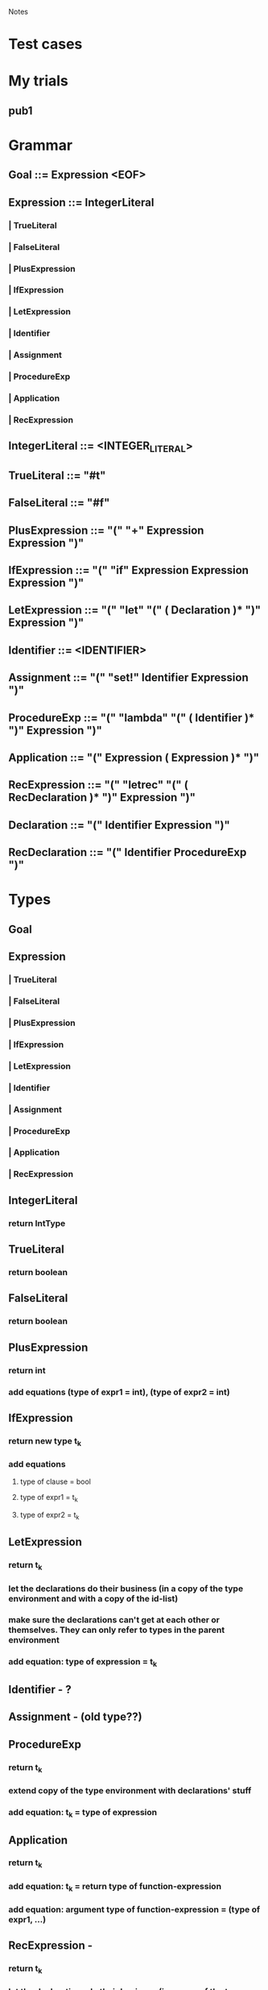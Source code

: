 				Notes

* Test cases
* My trials
** pub1
*** 
* Grammar
** Goal 	::= 	Expression <EOF>
** Expression 	::= 	IntegerLiteral
*** | 	TrueLiteral
*** | 	FalseLiteral
*** | 	PlusExpression
*** | 	IfExpression
*** | 	LetExpression
*** | 	Identifier
*** | 	Assignment
*** | 	ProcedureExp
*** | 	Application
*** | 	RecExpression
** IntegerLiteral 	::= 	<INTEGER_LITERAL>
** TrueLiteral 	::= 	"#t"
** FalseLiteral 	::= 	"#f"
** PlusExpression 	::= 	"(" "+" Expression Expression ")"
** IfExpression 	::= 	"(" "if" Expression Expression Expression ")"
** LetExpression 	::= 	"(" "let" "(" ( Declaration )* ")" Expression ")"
** Identifier 	::= 	<IDENTIFIER>
** Assignment 	::= 	"(" "set!" Identifier Expression ")"
** ProcedureExp 	::= 	"(" "lambda" "(" ( Identifier )* ")" Expression ")"
** Application 	::= 	"(" Expression ( Expression )* ")"
** RecExpression 	::= 	"(" "letrec" "(" ( RecDeclaration )* ")" Expression ")"
** Declaration 	::= 	"(" Identifier Expression ")"
** RecDeclaration 	::= 	"(" Identifier ProcedureExp ")"
* Types
** Goal
** Expression
*** | 	TrueLiteral
*** | 	FalseLiteral
*** | 	PlusExpression
*** | 	IfExpression
*** | 	LetExpression
*** | 	Identifier
*** | 	Assignment
*** | 	ProcedureExp
*** | 	Application
*** | 	RecExpression
** IntegerLiteral
*** return IntType
** TrueLiteral
*** return boolean
** FalseLiteral
*** return boolean
** PlusExpression
*** return int
*** add equations (type of expr1 = int), (type of expr2 = int)
** IfExpression
*** return new type t_k
*** add equations
**** type of clause = bool
**** type of expr1 = t_k
**** type of expr2 = t_k
** LetExpression
*** return t_k
*** let the declarations do their business (in a copy of the type environment and with a copy of the id-list) 
*** make sure the declarations can't get at each other or themselves. They can only refer to types in the parent environment
*** add equation: type of expression = t_k
** Identifier - ?
** Assignment - (old type??)
** ProcedureExp
*** return t_k
*** extend copy of the type environment with declarations' stuff
*** add equation: t_k = type of expression
** Application
*** return t_k
*** add equation: t_k = return type of function-expression
*** add equation: argument type of function-expression = (type of expr1, ...)
** RecExpression - 
*** return t_k
*** let the declarations do their business (in a copy of the type environment and with a copy of the id-list) 
*** However, cos this is letrec, make nominal types for the declarations right at the beginning (and add them to the id list) so that they can refer to themselves and each other.
**** I think you can do this in RecDeclaration
*** add equation: type of expression = t_k
** Declaration
** RecDeclaration
* Action Plan
** I think you have to build up an Environment-like data structure as you traverse the parse tree
** Parse Tree => Set of equations
** Unification algorithm: Set of equations => Type for the top-level function (or "Does not type check")
* VVIP Parse tree => Set of equations
** Each node returns its type
** Inside, it also adds a bunch of equations to G
* Unification
** Test cases
*** pub1 - typeInferrer.allEquations:
#+begin_example
[
<TypeEquation: <UnknownType: 1>, (<UnknownType: 2> -> int)>,
<TypeEquation: <UnknownType: 3>, int>,
<TypeEquation: (int -> <UnknownType: 3>), <UnknownType: 1>>,
<TypeEquation: (<UnknownType: 0> -> <UnknownType: 4>), <UnknownType: 1>>,
<TypeEquation: <UnknownType: 2>, int>,
<TypeEquation: int, int>]
#+end_example
*** pub2 - typeInferrer.allEquations:
#+begin_example
[
<TypeEquation: (<UnknownType: 1> -> <UnknownType: 7>), <UnknownType: 0>>,
<TypeEquation: (<UnknownType: 2> -> <UnknownType: 8>), <UnknownType: 3>>,
<TypeEquation: <UnknownType: 3>, (<UnknownType: 4> -> <UnknownType: 7>)>,
<TypeEquation: (<UnknownType: 4> -> <UnknownType: 6>), <UnknownType: 5>>]
#+end_example
*** pub3 - typeInferrer.allEquations:
#+begin_example
[
<TypeEquation: (<UnknownType: 5> -> <UnknownType: 7>), <UnknownType: 5>>,
<TypeEquation: ((<UnknownType: 5> -> <UnknownType: 6>) -> <UnknownType: 4>), (<UnknownType: 1> -> <UnknownType: 2>)>,
<TypeEquation: (<UnknownType: 3> -> <UnknownType: 2>), <UnknownType: 0>>,
<TypeEquation: (<UnknownType: 1> -> <UnknownType: 3>), <UnknownType: 1>>,
<TypeEquation: (<UnknownType: 7> -> <UnknownType: 6>), <UnknownType: 0>>]
#+end_example
*** pub4 - typeInferrer.allEquations:
#+begin_example
[
<TypeEquation: (bool -> <UnknownType: 7>), (<UnknownType: 1> -> (<UnknownType: 2> -> (<UnknownType: 3> -> <UnknownType: 4>)))>,
<TypeEquation: <UnknownType: 4>, (<UnknownType: 5> -> <UnknownType: 6>)>,
<TypeEquation: (<UnknownType: 5> -> <UnknownType: 6>), <UnknownType: 4>>]
#+end_example
*** pub5 - typeInferrer.allEquations:
#+begin_example
[
<TypeEquation: (bool -> <UnknownType: 10>), (<UnknownType: 6> -> (<UnknownType: 7> -> (<UnknownType: 8> -> int)))>,
<TypeEquation: (bool -> <UnknownType: 5>), (<UnknownType: 1> -> (<UnknownType: 2> -> (<UnknownType: 3> -> (<UnknownType: 4> -> int))))>,
<TypeEquation: (<UnknownType: 10> -> <UnknownType: 9>), (<UnknownType: 0> -> <UnknownType: 5>)>,
<TypeEquation: int, int>]
#+end_example
** Visitor pattern? No. Triple Dispatch.
*** (Type, Type, Operation)
*** Fixed Type class hierarchy
*** Operations that may change
*** Example of implementation in C++/Java
    http://ideone.com/FoXNW
** TODO I have a question about Step 2 in the while loop: If both are variables, we pack the equation. But then, why do we have the condition in Step 7 saying s != t?
*** VVIP Anyway, I'll just go ahead assuming that we don't pack if both are variables
** DONE Test cases 1, 2, 3, 5 pass. 4 doesn't.
*** DONE Now they all pass.
* Lessons
** Note: you won't be able to see the changes made by the declarations in a LetExpression cos they'll happen in an extended letTypeEnvironment.
** I'm choosing to return the type of the expression in Declaration instead of extending the environment cos we don't want them to refer to the preceding declarations (which will happen if you let them extend the environment)
** DONE what is the type of a function 
*** (lambda (x y) (+ x y))
*** Is it int -> int -> int
*** But then, what is the type of (lambda (x) (lambda (y) (+ x y)))
*** Isn't that also int -> int -> int
*** No, I think that is int -> (int -> int)
** VVIP Make sure you reset static counters in setUp so that they start from 0 for every test case
** VVIP Note: Here, compose (old-unification, (s := t)) is the same as extending the environment cos you do substitute (equation, old-unification) initially
*** so, if variable type `s` were already in old-unification, you would have substituted it with it's type value in the first substitute step.
*** => Contradiction
** Make sure you update the existing unification using the new binding before adding the new binding
* Steps
** DONE Set up the boiler-plate code
   CLOCK: [2013-03-09 Sat 23:43]--[2013-03-09 Sat 23:50] =>  0:07
** DONE Get a basic Parser running
   CLOCK: [2013-03-09 Sat 23:51]--[2013-03-09 Sat 23:54] =>  0:03
** DONE Type
   CLOCK: [2013-03-10 Sun 00:02]--[2013-03-10 Sun 00:03] =>  0:01
   :PROPERTIES:
   :Effort:   15
   :END:
*** DONE Base class
    CLOCK: [2013-03-10 Sun 00:03]--[2013-03-10 Sun 00:03] =>  0:00
*** DONE int
    CLOCK: [2013-03-10 Sun 00:04]--[2013-03-10 Sun 00:07] =>  0:03
*** boolean
*** unknown
*** function
** DONE TypeEnvironment - LinkedList
   CLOCK: [2013-03-10 Sun 00:07]--[2013-03-10 Sun 00:10] =>  0:03
   :PROPERTIES:
   :Effort:   5
   :END:
*** identifier => Type
** DONE Simple types
   CLOCK: [2013-03-10 Sun 00:12]--[2013-03-10 Sun 00:12] =>  0:00
   :PROPERTIES:
   :Effort:   30
   :END:
*** DONE see if it reads stuff properly
    CLOCK: [2013-03-10 Sun 00:25]--[2013-03-10 Sun 00:26] =>  0:01
    CLOCK: [2013-03-10 Sun 00:12]--[2013-03-10 Sun 00:25] =>  0:13
*** DONE TrueLiteral
    CLOCK: [2013-03-10 Sun 00:28]--[2013-03-10 Sun 00:31] =>  0:03
*** DONE FalseLiteral
    CLOCK: [2013-03-10 Sun 00:31]--[2013-03-10 Sun 00:34] =>  0:03
*** DONE IntegerLiteral
    CLOCK: [2013-03-10 Sun 00:34]--[2013-03-10 Sun 00:38] =>  0:04

** DONE Make this just collect every TypeEquation (i.e., NOT TypeInferrer, just TypeEquationCollector)
** DONE TypeEquation
   CLOCK: [2013-03-10 Sun 19:23]--[2013-03-10 Sun 19:26] =>  0:03
** DONE PlusExpression
   CLOCK: [2013-03-10 Sun 19:26]--[2013-03-10 Sun 19:52] =>  0:26
   :PROPERTIES:
   :Effort:   5
   :END:
** DONE Add newUnknownType counter
** DONE IfExpression
   CLOCK: [2013-03-10 Sun 19:58]--[2013-03-10 Sun 20:05] =>  0:07
   :PROPERTIES:
   :Effort:   07
   :END:
** DONE LetExpression
   CLOCK: [2013-03-11 Mon 19:52]--[2013-03-11 Mon 20:07] =>  0:15
   CLOCK: [2013-03-11 Mon 19:49]--[2013-03-11 Mon 19:52] =>  0:03
   CLOCK: [2013-03-11 Mon 19:43]--[2013-03-11 Mon 19:47] =>  0:04
   CLOCK: [2013-03-11 Mon 19:27]--[2013-03-11 Mon 19:30] =>  0:03
** DONE Identifier
   CLOCK: [2013-03-11 Mon 19:47]--[2013-03-11 Mon 19:49] =>  0:02
** DONE Declaration
   CLOCK: [2013-03-11 Mon 19:30]--[2013-03-11 Mon 19:43] =>  0:13
** DONE Assignment
   CLOCK: [2013-03-12 Tue 11:02]--[2013-03-12 Tue 11:34] =>  0:32
   CLOCK: [2013-03-11 Mon 20:56]--[2013-03-11 Mon 21:02] =>  0:06
** DONE RecExpression
   CLOCK: [2013-03-12 Tue 13:02]--[2013-03-12 Tue 13:27] =>  0:25
   CLOCK: [2013-03-11 Mon 22:15]--[2013-03-11 Mon 22:27] =>  0:12
   :PROPERTIES:
   :Effort:   20
   :END:
** DONE getFunctionType
   CLOCK: [2013-03-12 Tue 11:54]--[2013-03-12 Tue 11:55] =>  0:01
   CLOCK: [2013-03-12 Tue 11:54]--[2013-03-12 Tue 11:54] =>  0:00
   CLOCK: [2013-03-12 Tue 11:50]--[2013-03-12 Tue 11:54] =>  0:04
   CLOCK: [2013-03-11 Mon 21:21]--[2013-03-11 Mon 21:38] =>  0:17
** DONE ProcedureExp
   CLOCK: [2013-03-12 Tue 11:55]--[2013-03-12 Tue 12:05] =>  0:10
   CLOCK: [2013-03-12 Tue 11:49]--[2013-03-12 Tue 11:50] =>  0:01
   CLOCK: [2013-03-11 Mon 21:03]--[2013-03-11 Mon 21:21] =>  0:18
   :PROPERTIES:
   :Effort:   40
   :END:
** DONE Application
   CLOCK: [2013-03-12 Tue 12:06]--[2013-03-12 Tue 12:47] =>  0:41
   :PROPERTIES:
   :Effort:   20
   :END:
** DONE See if the public test cases give equations without error
   CLOCK: [2013-03-12 Tue 13:28]--[2013-03-12 Tue 13:34] =>  0:06
** DONE Triple Dispatch Visitor
   CLOCK: [2013-03-12 Tue 16:08]--[2013-03-12 Tue 16:26] =>  0:18
   CLOCK: [2013-03-12 Tue 15:38]--[2013-03-12 Tue 15:48] =>  0:10
   :PROPERTIES:
   :Effort:   30
   :END:
** DONE areSameBasicType Visitor
   CLOCK: [2013-03-12 Tue 16:26]--[2013-03-12 Tue 16:33] =>  0:07
   :PROPERTIES:
   :Effort:   8
   :END:
** DONE areIncompatibleTypes Visitor
   CLOCK: [2013-03-12 Tue 16:33]--[2013-03-12 Tue 16:37] =>  0:04
** DONE occursIn Visitor
   CLOCK: [2013-03-12 Tue 16:38]--[2013-03-12 Tue 17:02] =>  0:24
   :PROPERTIES:
   :Effort:   10
   :END:
** DONE Then, write a Unifier class
   CLOCK: [2013-03-12 Tue 20:45]--[2013-03-12 Tue 20:53] =>  0:08
   CLOCK: [2013-03-12 Tue 20:08]--[2013-03-12 Tue 20:21] =>  0:13
   CLOCK: [2013-03-12 Tue 17:03]--[2013-03-12 Tue 17:38] =>  0:35
   CLOCK: [2013-03-12 Tue 15:16]--[2013-03-12 Tue 15:38] =>  0:22
   CLOCK: [2013-03-12 Tue 13:45]--[2013-03-12 Tue 14:20] =>  0:35
   CLOCK: [2013-03-12 Tue 13:37]--[2013-03-12 Tue 13:45] =>  0:08
   CLOCK: [2013-03-11 Mon 22:27]--[2013-03-11 Mon 23:25] =>  0:58
** DONE When extending unification (TypeEnvironment), make sure you update all existing bindings with the new substitution
   CLOCK: [2013-03-12 Tue 20:25]--[2013-03-12 Tue 20:44] =>  0:19
   For algorithm, check out
   https://docs.google.com/viewer?a=v&q=cache:vaQBXC8lRUAJ:profs.sci.univr.it/~farinelli/courses/ar/slides/unification.pdf+&hl=en&gl=in&pid=bl&srcid=ADGEESgjxTXz_yN3H8U69Qqj69gevrYHO1mSSwXD3nP74veEzB4sTaU49XfFv_EvUImVYqrTx6-mLagBTsg97rp58y0aHe1CrLs4Jgh7iliKH7osk4oGuDJFkQJLvS_1wuyf9lsqZUb4&sig=AHIEtbTLN5AHNvHncMEI_GYZQD50mVCvOg
** DONE Test with public cases
   CLOCK: [2013-03-12 Tue 21:00]--[2013-03-12 Tue 21:18] =>  0:18
   CLOCK: [2013-03-12 Tue 20:54]--[2013-03-12 Tue 20:59] =>  0:05
** DONE See if (UnknownType, UnknownType) should be false in areSameBasicType
** DONE Take care of Application and ProcedureExp with no arguments
   CLOCK: [2013-03-12 Tue 22:25]--[2013-03-12 Tue 23:48] =>  1:23
** DONE Make sure that "Does not type check" in TypeEquationCollector (for recursive stuff in normal LetExpression) is ok when it usually comes in Unifier

